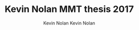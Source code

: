 #+TITLE: Kevin Nolan MMT thesis 2017
#+DESCRIPTION: Sketching sounds in the modern web browser
#+AUTHOR: Kevin Nolan
#+EMAIL: kevinn@tcd.ie
# #+OPTIONS: d:nil
#+LATEX_CLASS_OPTIONS: [a4paper,12pt]
#+PANDOC_OPTIONS: table-of-contents:t
#+BIBLIOGRAPHY: ../bibliography/mmt-thesis.bib
#+LATEX_HEADER: \usepackage[a4paper, total={150mm,237mm}, left=30mm, top=30mm,]{geometry}
#+LATEX_HEADER: \usepackage{fancyhdr}
#+LATEX_HEADER: \pagestyle{fancyplain}
#+LATEX_HEADER: \lfoot{Kevin Nolan - kevinn@tcd.ie}
#+LATEX_HEADER: \rfoot{MMT Thesis proposal 2017}
#+SEQ_TODO: TODO(t) INPROGRESS(i) WAITING(w@) | DONE(d) CANCELED(c@)
#+TAGS: fix(f) verify(v) noexport(n) template(t) usetemplate(u)
#+EXPORT_EXCLUDE_TAGS: noexport

#+LANGUAGE: en
#+OPTIONS: toc:4 h:4 html-postamble:auto html-preamble:t tex:t

#+HTML_HEAD: <link rel="stylesheet" type="text/css" href="https://www.pirilampo.org/styles/readtheorg/css/htmlize.css"/>
#+HTML_HEAD: <link rel="stylesheet" type="text/css" href="https://www.pirilampo.org/styles/readtheorg/css/readtheorg.css"/>

#+HTML_HEAD: <script src="https://ajax.googleapis.com/ajax/libs/jquery/2.1.3/jquery.min.js"></script>
#+HTML_HEAD: <script src="https://maxcdn.bootstrapcdn.com/bootstrap/3.3.4/js/bootstrap.min.js"></script>
#+HTML_HEAD: <script type="text/javascript" src="https://www.pirilampo.org/styles/lib/js/jquery.stickytableheaders.js"></script>
#+HTML_HEAD: <script type="text/javascript" src="https://www.pirilampo.org/styles/readtheorg/js/readtheorg.js"></script>

#+AUTHOR: Kevin Nolan
#+EMAIL: kevinn@tcd.ie
